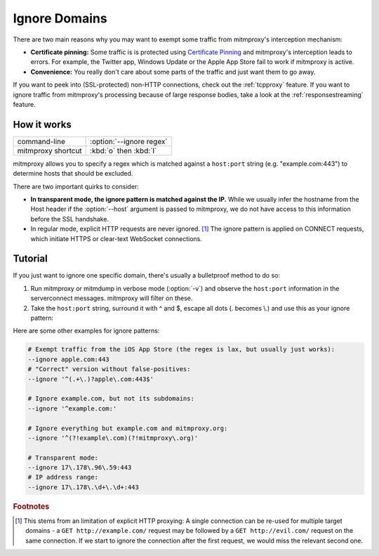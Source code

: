 .. _passthrough:

Ignore Domains
==============

There are two main reasons why you may want to exempt some traffic from mitmproxy's interception
mechanism:

- **Certificate pinning:** Some traffic is is protected using `Certificate Pinning`_ and
  mitmproxy's interception leads to errors. For example, the Twitter app, Windows Update or
  the Apple App Store fail to work if mitmproxy is active.
- **Convenience:** You really don't care about some parts of the traffic and just want them to go
  away.

If you want to peek into (SSL-protected) non-HTTP connections, check out the :ref:`tcpproxy`
feature.
If you want to ignore traffic from mitmproxy's processing because of large response bodies,
take a look at the :ref:`responsestreaming` feature.

How it works
------------

================== =============================
command-line       :option:`--ignore regex`
mitmproxy shortcut :kbd:`o` then :kbd:`I`
================== =============================


mitmproxy allows you to specify a regex which is matched against a ``host:port`` string
(e.g. "example.com:443") to determine hosts that should be excluded.

There are two important quirks to consider:

- **In transparent mode, the ignore pattern is matched against the IP.** While we usually infer the
  hostname from the Host header if the :option:`--host` argument is passed to mitmproxy, we do not
  have access to this information before the SSL handshake.
- In regular mode, explicit HTTP requests are never ignored. [#explicithttp]_ The ignore pattern is
  applied on CONNECT requests, which initiate HTTPS or clear-text WebSocket connections.

Tutorial
--------

If you just want to ignore one specific domain, there's usually a bulletproof method to do so:

1. Run mitmproxy or mitmdump in verbose mode (:option:`-v`) and observe the ``host:port``
   information in the serverconnect messages. mitmproxy will filter on these.
2. Take the ``host:port`` string, surround it with ^ and $, escape all dots (. becomes \\.)
   and use this as your ignore pattern:

.. code-block:: none
    :emphasize-lines: 6,7,9

    >>> mitmdump -v
    127.0.0.1:50588: clientconnect
    127.0.0.1:50588: request
      -> CONNECT example.com:443 HTTP/1.1
    127.0.0.1:50588: Set new server address: example.com:443
    127.0.0.1:50588: serverconnect
      -> example.com:443
    ^C
    >>> mitmproxy --ignore ^example\.com:443$


Here are some other examples for ignore patterns:

.. code-block:: none

    # Exempt traffic from the iOS App Store (the regex is lax, but usually just works):
    --ignore apple.com:443
    # "Correct" version without false-positives:
    --ignore '^(.+\.)?apple\.com:443$'

    # Ignore example.com, but not its subdomains:
    --ignore '^example.com:'

    # Ignore everything but example.com and mitmproxy.org:
    --ignore '^(?!example\.com)(?!mitmproxy\.org)'

    # Transparent mode:
    --ignore 17\.178\.96\.59:443
    # IP address range:
    --ignore 17\.178\.\d+\.\d+:443


.. seealso::

    - :ref:`tcpproxy`
    - :ref:`responsestreaming`

.. rubric:: Footnotes

.. [#explicithttp] This stems from an limitation of explicit HTTP proxying:
    A single connection can be re-used for multiple target domains - a
    ``GET http://example.com/`` request may be followed by a ``GET http://evil.com/`` request on the
    same connection. If we start to ignore the connection after the first request,
    we would miss the relevant second one.
.. _Certificate Pinning: https://security.stackexchange.com/questions/29988/what-is-certificate-pinning
